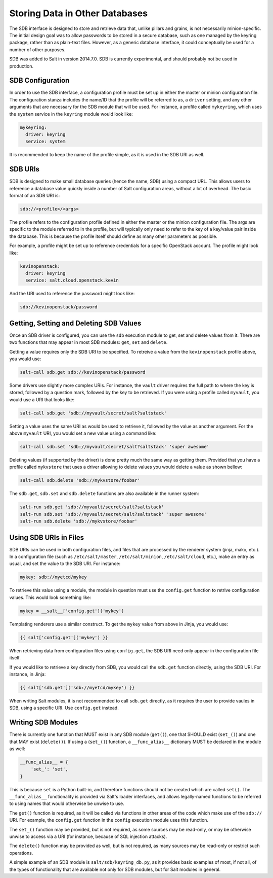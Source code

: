 .. _sdb:

===============================
Storing Data in Other Databases
===============================
The SDB interface is designed to store and retrieve data that, unlike pillars
and grains, is not necessarily minion-specific. The initial design goal was to
allow passwords to be stored in a secure database, such as one managed by the
keyring package, rather than as plain-text files. However, as a generic database
interface, it could conceptually be used for a number of other purposes.

SDB was added to Salt in version 2014.7.0. SDB is currently experimental, and
should probably not be used in production.


SDB Configuration
=================
In order to use the SDB interface, a configuration profile must be set up in
either the master or minion configuration file. The configuration stanza
includes the name/ID that the profile will be referred to as, a ``driver``
setting, and any other arguments that are necessary for the SDB module that will
be used. For instance, a profile called ``mykeyring``, which uses the
``system`` service in the ``keyring`` module would look like:

.. code-block:: yaml

    mykeyring:
      driver: keyring
      service: system

It is recommended to keep the name of the profile simple, as it is used in the
SDB URI as well.


SDB URIs
========
SDB is designed to make small database queries (hence the name, SDB) using a
compact URL. This allows users to reference a database value quickly inside
a number of Salt configuration areas, without a lot of overhead. The basic
format of an SDB URI is:

.. code-block:: yaml

    sdb://<profile>/<args>

The profile refers to the configuration profile defined in either the master or
the minion configuration file. The args are specific to the module referred to
in the profile, but will typically only need to refer to the key of a
key/value pair inside the database. This is because the profile itself should
define as many other parameters as possible.

For example, a profile might be set up to reference credentials for a specific
OpenStack account. The profile might look like:

.. code-block:: yaml

    kevinopenstack:
      driver: keyring
      service: salt.cloud.openstack.kevin

And the URI used to reference the password might look like:

.. code-block:: yaml

    sdb://kevinopenstack/password


Getting, Setting and Deleting SDB Values
========================================
Once an SDB driver is configured, you can use the ``sdb`` execution module to
get, set and delete values from it. There are two functions that may appear in
most SDB modules: ``get``, ``set`` and ``delete``.

Getting a value requires only the SDB URI to be specified. To retreive a value
from the ``kevinopenstack`` profile above, you would use:

.. code-block:: bash

    salt-call sdb.get sdb://kevinopenstack/password

Some drivers use slightly more complex URIs. For instance, the ``vault`` driver
requires the full path to where the key is stored, followed by a question mark,
followed by the key to be retrieved.  If you were using a profile called
``myvault``, you would use a URI that looks like:

.. code-block:: bash

    salt-call sdb.get 'sdb://myvault/secret/salt?saltstack'

Setting a value uses the same URI as would be used to retrieve it, followed
by the value as another argument. For the above ``myvault`` URI, you would set
a new value using a command like:

.. code-block:: bash

    salt-call sdb.set 'sdb://myvault/secret/salt?saltstack' 'super awesome'

Deleting values (if supported by the driver) is done pretty much the same way as
getting them. Provided that you have a profile called ``mykvstore`` that uses
a driver allowing to delete values you would delete a value as shown bellow:

.. code-block:: bash

    salt-call sdb.delete 'sdb://mykvstore/foobar'

The ``sdb.get``, ``sdb.set`` and ``sdb.delete`` functions are also available in
the runner system:

.. code-block:: bash

    salt-run sdb.get 'sdb://myvault/secret/salt?saltstack'
    salt-run sdb.set 'sdb://myvault/secret/salt?saltstack' 'super awesome'
    salt-run sdb.delete 'sdb://mykvstore/foobar'


Using SDB URIs in Files
=======================
SDB URIs can be used in both configuration files, and files that are processed
by the renderer system (jinja, mako, etc.). In a configuration file (such as
``/etc/salt/master``, ``/etc/salt/minion``, ``/etc/salt/cloud``, etc.), make an
entry as usual, and set the value to the SDB URI. For instance:

.. code-block:: yaml

    mykey: sdb://myetcd/mykey

To retrieve this value using a module, the module in question must use the
``config.get`` function to retrive configuration values. This would look
something like:

.. code-block:: python

    mykey = __salt__['config.get']('mykey')

Templating renderers use a similar construct. To get the ``mykey`` value from
above in Jinja, you would use:

.. code-block:: jinja

    {{ salt['config.get']('mykey') }}

When retrieving data from configuration files using ``config.get``, the SDB
URI need only appear in the configuration file itself.

If you would like to retrieve a key directly from SDB, you would call the
``sdb.get`` function directly, using the SDB URI. For instance, in Jinja:

.. code-block:: jinja

    {{ salt['sdb.get']('sdb://myetcd/mykey') }}

When writing Salt modules, it is not recommended to call ``sdb.get`` directly,
as it requires the user to provide vaules in SDB, using a specific URI. Use
``config.get`` instead.


Writing SDB Modules
===================
There is currently one function that MUST exist in any SDB module (``get()``),
one that SHOULD exist (``set_()``) and one that MAY exist (``delete()``). If
using a (``set_()``) function, a ``__func_alias__`` dictionary MUST be declared
in the module as well:

.. code-block:: python

    __func_alias__ = {
        'set_': 'set',
    }

This is because ``set`` is a Python built-in, and therefore functions should not
be created which are called ``set()``. The ``__func_alias__`` functionality is
provided via Salt's loader interfaces, and allows legally-named functions to be
referred to using names that would otherwise be unwise to use.

The ``get()`` function is required, as it will be called via functions in other
areas of the code which make use of the ``sdb://`` URI. For example, the
``config.get`` function in the ``config`` execution module uses this function.

The ``set_()`` function may be provided, but is not required, as some sources
may be read-only, or may be otherwise unwise to access via a URI (for instance,
because of SQL injection attacks).

The ``delete()`` function may be provided as well, but is not required, as many
sources may be read-only or restrict such operations.

A simple example of an SDB module is ``salt/sdb/keyring_db.py``, as it provides
basic examples of most, if not all, of the types of functionality that are
available not only for SDB modules, but for Salt modules in general.
